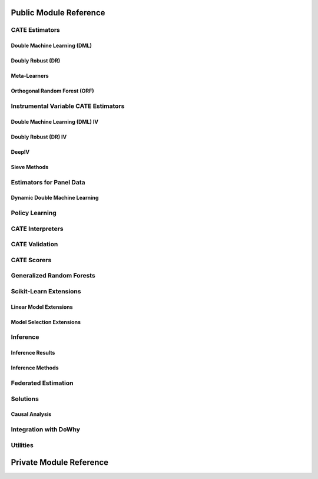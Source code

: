 Public Module Reference
=======================

CATE Estimators
---------------

.. _dml_api:

Double Machine Learning (DML)
^^^^^^^^^^^^^^^^^^^^^^^^^^^^^

.. autosummary::
    :toctree: _autosummary

    econml.dml.DML
    econml.dml.LinearDML
    econml.dml.SparseLinearDML
    econml.dml.CausalForestDML
    econml.dml.NonParamDML
    econml.dml.KernelDML

.. _dr_api:

Doubly Robust (DR)
^^^^^^^^^^^^^^^^^^

.. autosummary::
    :toctree: _autosummary

    econml.dr.DRLearner
    econml.dr.LinearDRLearner
    econml.dr.SparseLinearDRLearner
    econml.dr.ForestDRLearner

.. _metalearners_api:

Meta-Learners
^^^^^^^^^^^^^

.. autosummary::
    :toctree: _autosummary

    econml.metalearners.XLearner
    econml.metalearners.TLearner
    econml.metalearners.SLearner
    econml.metalearners.DomainAdaptationLearner

.. _orf_api:

Orthogonal Random Forest (ORF)
^^^^^^^^^^^^^^^^^^^^^^^^^^^^^^

.. autosummary::
    :toctree: _autosummary

    econml.orf.DMLOrthoForest
    econml.orf.DROrthoForest

Instrumental Variable CATE Estimators
-------------------------------------

.. _dmliv_api:

Double Machine Learning (DML) IV
^^^^^^^^^^^^^^^^^^^^^^^^^^^^^^^^

.. autosummary::
    :toctree: _autosummary

    econml.iv.dml.OrthoIV
    econml.iv.dml.DMLIV
    econml.iv.dml.NonParamDMLIV

.. _driv_api:

Doubly Robust (DR) IV
^^^^^^^^^^^^^^^^^^^^^

.. autosummary::
    :toctree: _autosummary

    econml.iv.dr.DRIV
    econml.iv.dr.LinearDRIV
    econml.iv.dr.SparseLinearDRIV
    econml.iv.dr.ForestDRIV
    econml.iv.dr.IntentToTreatDRIV
    econml.iv.dr.LinearIntentToTreatDRIV

.. _deepiv_api:

DeepIV
^^^^^^

.. autosummary::
    :toctree: _autosummary

    econml.iv.nnet.DeepIV

.. _tsls_api:

Sieve Methods
^^^^^^^^^^^^^

.. autosummary::
    :toctree: _autosummary

    econml.iv.sieve.SieveTSLS
    econml.iv.sieve.HermiteFeatures
    econml.iv.sieve.DPolynomialFeatures

.. _panel_api:

Estimators for Panel Data
-------------------------

.. _dynamicdml_api:

Dynamic Double Machine Learning
^^^^^^^^^^^^^^^^^^^^^^^^^^^^^^^

.. autosummary::
    :toctree: _autosummary

    econml.panel.dml.DynamicDML

.. _policy_api:

Policy Learning
---------------

.. autosummary::
    :toctree: _autosummary

    econml.policy.DRPolicyForest
    econml.policy.DRPolicyTree
    econml.policy.PolicyForest
    econml.policy.PolicyTree

.. _interpreters_api:

CATE Interpreters
-----------------

.. autosummary::
    :toctree: _autosummary

    econml.cate_interpreter.SingleTreeCateInterpreter
    econml.cate_interpreter.SingleTreePolicyInterpreter

.. _validation_api:

CATE Validation
---------------

.. autosummary::
    :toctree: _autosummary

    econml.validate.DRTester
    econml.validate.BLPEvaluationResults
    econml.validate.CalibrationEvaluationResults
    econml.validate.UpliftEvaluationResults
    econml.validate.EvaluationResults

.. _scorers_api:

CATE Scorers
------------

.. autosummary::
    :toctree: _autosummary
    
    econml.score.RScorer
    econml.score.EnsembleCateEstimator


.. _grf_api:

Generalized Random Forests
--------------------------

.. autosummary::
    :toctree: _autosummary

    econml.grf.CausalForest
    econml.grf.CausalIVForest
    econml.grf.RegressionForest
    econml.grf.MultiOutputGRF
    econml.grf.LinearMomentGRFCriterion
    econml.grf.LinearMomentGRFCriterionMSE
    econml.grf._base_grf.BaseGRF
    econml.grf._base_grftree.GRFTree


.. Integration with AzureML AutoML
.. -------------------------------

.. .. autosummary::
..     :toctree: _autosummary

..     econml.automated_ml

Scikit-Learn Extensions
-----------------------

.. _sklearn_linear_api:

Linear Model Extensions
^^^^^^^^^^^^^^^^^^^^^^^

.. autosummary::
    :toctree: _autosummary

    econml.sklearn_extensions.linear_model.DebiasedLasso
    econml.sklearn_extensions.linear_model.MultiOutputDebiasedLasso
    econml.sklearn_extensions.linear_model.SelectiveRegularization
    econml.sklearn_extensions.linear_model.StatsModelsLinearRegression
    econml.sklearn_extensions.linear_model.StatsModelsRLM
    econml.sklearn_extensions.linear_model.WeightedLasso
    econml.sklearn_extensions.linear_model.WeightedLassoCV
    econml.sklearn_extensions.linear_model.WeightedMultiTaskLassoCV
    econml.sklearn_extensions.linear_model.WeightedLassoCVWrapper

.. _sklearn_model_api:

Model Selection Extensions
^^^^^^^^^^^^^^^^^^^^^^^^^^

.. autosummary::
    :toctree: _autosummary

    econml.sklearn_extensions.model_selection.GridSearchCVList
    econml.sklearn_extensions.model_selection.WeightedKFold
    econml.sklearn_extensions.model_selection.WeightedStratifiedKFold


.. _inference_api:

Inference
---------

Inference Results
^^^^^^^^^^^^^^^^^

.. autosummary::
    :toctree: _autosummary

    econml.inference.NormalInferenceResults
    econml.inference.EmpiricalInferenceResults
    econml.inference.PopulationSummaryResults

Inference Methods
^^^^^^^^^^^^^^^^^

.. autosummary::
    :toctree: _autosummary

    econml.inference.BootstrapInference
    econml.inference.GenericModelFinalInference
    econml.inference.GenericSingleTreatmentModelFinalInference
    econml.inference.LinearModelFinalInference
    econml.inference.StatsModelsInference
    econml.inference.GenericModelFinalInferenceDiscrete
    econml.inference.LinearModelFinalInferenceDiscrete
    econml.inference.StatsModelsInferenceDiscrete

.. _federated_api:

Federated Estimation
--------------------

.. autosummary::
    :toctree: _autosummary

    econml.federated_learning.FederatedEstimator

.. _solutions_api:

Solutions
---------

Causal Analysis
^^^^^^^^^^^^^^^

.. autosummary::
    :toctree: _autosummary

    econml.solutions.causal_analysis.CausalAnalysis

.. _dowhy_api:

Integration with DoWhy
----------------------

.. autosummary::
    :toctree: _autosummary
    
    econml.dowhy.DoWhyWrapper


.. _utilities_api:

Utilities
---------

.. autosummary::
    :toctree: _autosummary
    
    econml.utilities

Private Module Reference
========================

.. autosummary::
    :toctree: _autosummary

    econml._ortho_learner
    econml._cate_estimator
    econml.dml._rlearner
    econml.inference._bootstrap
